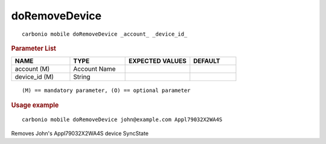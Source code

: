 .. SPDX-FileCopyrightText: 2022 Zextras <https://www.zextras.com/>
..
.. SPDX-License-Identifier: CC-BY-NC-SA-4.0

.. _carbonio_mobile_doRemoveDevice:

****************************
doRemoveDevice
****************************

::

   carbonio mobile doRemoveDevice _account_ _device_id_ 


.. rubric:: Parameter List

.. list-table::
   :widths: 19 18 21 15
   :header-rows: 1

   * - NAME
     - TYPE
     - EXPECTED VALUES
     - DEFAULT
   * - account (M)
     - Account Name
     - 
     - 
   * - device_id (M)
     - String
     - 
     - 

::

   (M) == mandatory parameter, (O) == optional parameter



.. rubric:: Usage example


::

   carbonio mobile doRemoveDevice john@example.com Appl79032X2WA4S



Removes John's Appl79032X2WA4S device SyncState
